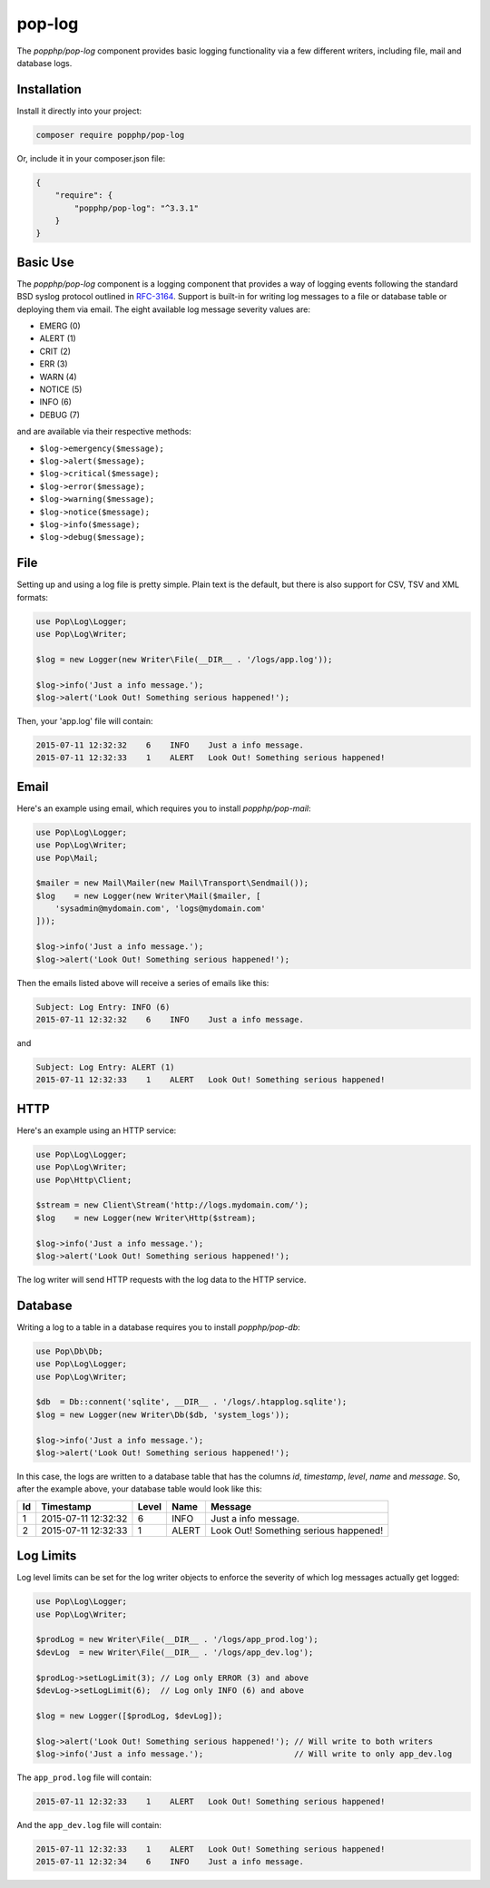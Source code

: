 pop-log
=======

The `popphp/pop-log` component provides basic logging functionality via a few different writers, including
file, mail and database logs.

Installation
------------

Install it directly into your project:

.. code-block:: bash

    composer require popphp/pop-log

Or, include it in your composer.json file:

.. code-block:: json

    {
        "require": {
            "popphp/pop-log": "^3.3.1"
        }
    }

Basic Use
---------

The `popphp/pop-log` component  is a logging component that provides a way of logging events following
the standard BSD syslog protocol outlined in `RFC-3164`_. Support is built-in for writing log messages
to a file or database table or deploying them via email. The eight available log message severity values
are:

* EMERG  (0)
* ALERT  (1)
* CRIT   (2)
* ERR    (3)
* WARN   (4)
* NOTICE (5)
* INFO   (6)
* DEBUG  (7)

and are available via their respective methods:

* ``$log->emergency($message);``
* ``$log->alert($message);``
* ``$log->critical($message);``
* ``$log->error($message);``
* ``$log->warning($message);``
* ``$log->notice($message);``
* ``$log->info($message);``
* ``$log->debug($message);``

File
----

Setting up and using a log file is pretty simple. Plain text is the default, but there is also support
for CSV, TSV and XML formats:

.. code-block:: php

    use Pop\Log\Logger;
    use Pop\Log\Writer;

    $log = new Logger(new Writer\File(__DIR__ . '/logs/app.log'));

    $log->info('Just a info message.');
    $log->alert('Look Out! Something serious happened!');

Then, your 'app.log' file will contain:

.. code-block:: text

    2015-07-11 12:32:32    6    INFO    Just a info message.
    2015-07-11 12:32:33    1    ALERT   Look Out! Something serious happened!

Email
-----

Here's an example using email, which requires you to install `popphp/pop-mail`:

.. code-block:: php

    use Pop\Log\Logger;
    use Pop\Log\Writer;
    use Pop\Mail;

    $mailer = new Mail\Mailer(new Mail\Transport\Sendmail());
    $log    = new Logger(new Writer\Mail($mailer, [
        'sysadmin@mydomain.com', 'logs@mydomain.com'
    ]));

    $log->info('Just a info message.');
    $log->alert('Look Out! Something serious happened!');

Then the emails listed above will receive a series of emails like this:

.. code-block:: text

    Subject: Log Entry: INFO (6)
    2015-07-11 12:32:32    6    INFO    Just a info message.

and

.. code-block:: text

    Subject: Log Entry: ALERT (1)
    2015-07-11 12:32:33    1    ALERT   Look Out! Something serious happened!

HTTP
----

Here's an example using an HTTP service:

.. code-block:: php

    use Pop\Log\Logger;
    use Pop\Log\Writer;
    use Pop\Http\Client;

    $stream = new Client\Stream('http://logs.mydomain.com/');
    $log    = new Logger(new Writer\Http($stream);

    $log->info('Just a info message.');
    $log->alert('Look Out! Something serious happened!');

The log writer will send HTTP requests with the log data to the HTTP service.

Database
--------

Writing a log to a table in a database requires you to install `popphp/pop-db`:

.. code-block:: php

    use Pop\Db\Db;
    use Pop\Log\Logger;
    use Pop\Log\Writer;

    $db  = Db::connent('sqlite', __DIR__ . '/logs/.htapplog.sqlite');
    $log = new Logger(new Writer\Db($db, 'system_logs'));

    $log->info('Just a info message.');
    $log->alert('Look Out! Something serious happened!');

In this case, the logs are written to a database table that has the columns
`id`, `timestamp`, `level`, `name` and `message`. So, after the example above,
your database table would look like this:

+----+---------------------+----------+-------+---------------------------------------+
| Id | Timestamp           | Level    | Name  | Message                               |
+====+=====================+==========+=======+=======================================+
| 1  | 2015-07-11 12:32:32 | 6        | INFO  | Just a info message.                  |
+----+---------------------+----------+-------+---------------------------------------+
| 2  | 2015-07-11 12:32:33 | 1        | ALERT | Look Out! Something serious happened! |
+----+---------------------+----------+-------+---------------------------------------+

Log Limits
----------

Log level limits can be set for the log writer objects to enforce the severity of which log messages actually get logged:

.. code-block:: php

    use Pop\Log\Logger;
    use Pop\Log\Writer;

    $prodLog = new Writer\File(__DIR__ . '/logs/app_prod.log');
    $devLog  = new Writer\File(__DIR__ . '/logs/app_dev.log');

    $prodLog->setLogLimit(3); // Log only ERROR (3) and above
    $devLog->setLogLimit(6);  // Log only INFO (6) and above

    $log = new Logger([$prodLog, $devLog]);

    $log->alert('Look Out! Something serious happened!'); // Will write to both writers
    $log->info('Just a info message.');                   // Will write to only app_dev.log


The ``app_prod.log`` file will contain:

.. code-block:: text

    2015-07-11 12:32:33    1    ALERT   Look Out! Something serious happened!

And the ``app_dev.log`` file will contain:

.. code-block:: text

    2015-07-11 12:32:33    1    ALERT   Look Out! Something serious happened!
    2015-07-11 12:32:34    6    INFO    Just a info message.


.. _RFC-3164: http://tools.ietf.org/html/rfc3164